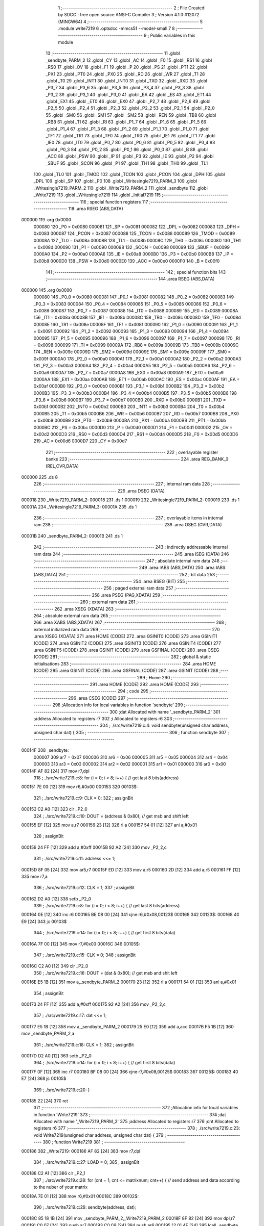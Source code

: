                                       1 ;--------------------------------------------------------
                                      2 ; File Created by SDCC : free open source ANSI-C Compiler
                                      3 ; Version 4.1.0 #12072 (MINGW64)
                                      4 ;--------------------------------------------------------
                                      5 	.module write7219
                                      6 	.optsdcc -mmcs51 --model-small
                                      7 	
                                      8 ;--------------------------------------------------------
                                      9 ; Public variables in this module
                                     10 ;--------------------------------------------------------
                                     11 	.globl _sendbyte_PARM_2
                                     12 	.globl _CY
                                     13 	.globl _AC
                                     14 	.globl _F0
                                     15 	.globl _RS1
                                     16 	.globl _RS0
                                     17 	.globl _OV
                                     18 	.globl _F1
                                     19 	.globl _P
                                     20 	.globl _PS
                                     21 	.globl _PT1
                                     22 	.globl _PX1
                                     23 	.globl _PT0
                                     24 	.globl _PX0
                                     25 	.globl _RD
                                     26 	.globl _WR
                                     27 	.globl _T1
                                     28 	.globl _T0
                                     29 	.globl _INT1
                                     30 	.globl _INT0
                                     31 	.globl _TXD
                                     32 	.globl _RXD
                                     33 	.globl _P3_7
                                     34 	.globl _P3_6
                                     35 	.globl _P3_5
                                     36 	.globl _P3_4
                                     37 	.globl _P3_3
                                     38 	.globl _P3_2
                                     39 	.globl _P3_1
                                     40 	.globl _P3_0
                                     41 	.globl _EA
                                     42 	.globl _ES
                                     43 	.globl _ET1
                                     44 	.globl _EX1
                                     45 	.globl _ET0
                                     46 	.globl _EX0
                                     47 	.globl _P2_7
                                     48 	.globl _P2_6
                                     49 	.globl _P2_5
                                     50 	.globl _P2_4
                                     51 	.globl _P2_3
                                     52 	.globl _P2_2
                                     53 	.globl _P2_1
                                     54 	.globl _P2_0
                                     55 	.globl _SM0
                                     56 	.globl _SM1
                                     57 	.globl _SM2
                                     58 	.globl _REN
                                     59 	.globl _TB8
                                     60 	.globl _RB8
                                     61 	.globl _TI
                                     62 	.globl _RI
                                     63 	.globl _P1_7
                                     64 	.globl _P1_6
                                     65 	.globl _P1_5
                                     66 	.globl _P1_4
                                     67 	.globl _P1_3
                                     68 	.globl _P1_2
                                     69 	.globl _P1_1
                                     70 	.globl _P1_0
                                     71 	.globl _TF1
                                     72 	.globl _TR1
                                     73 	.globl _TF0
                                     74 	.globl _TR0
                                     75 	.globl _IE1
                                     76 	.globl _IT1
                                     77 	.globl _IE0
                                     78 	.globl _IT0
                                     79 	.globl _P0_7
                                     80 	.globl _P0_6
                                     81 	.globl _P0_5
                                     82 	.globl _P0_4
                                     83 	.globl _P0_3
                                     84 	.globl _P0_2
                                     85 	.globl _P0_1
                                     86 	.globl _P0_0
                                     87 	.globl _B
                                     88 	.globl _ACC
                                     89 	.globl _PSW
                                     90 	.globl _IP
                                     91 	.globl _P3
                                     92 	.globl _IE
                                     93 	.globl _P2
                                     94 	.globl _SBUF
                                     95 	.globl _SCON
                                     96 	.globl _P1
                                     97 	.globl _TH1
                                     98 	.globl _TH0
                                     99 	.globl _TL1
                                    100 	.globl _TL0
                                    101 	.globl _TMOD
                                    102 	.globl _TCON
                                    103 	.globl _PCON
                                    104 	.globl _DPH
                                    105 	.globl _DPL
                                    106 	.globl _SP
                                    107 	.globl _P0
                                    108 	.globl _Writesingle7219_PARM_3
                                    109 	.globl _Writesingle7219_PARM_2
                                    110 	.globl _Write7219_PARM_2
                                    111 	.globl _sendbyte
                                    112 	.globl _Write7219
                                    113 	.globl _Writesingle7219
                                    114 	.globl _Initial7219
                                    115 ;--------------------------------------------------------
                                    116 ; special function registers
                                    117 ;--------------------------------------------------------
                                    118 	.area RSEG    (ABS,DATA)
      000000                        119 	.org 0x0000
                           000080   120 _P0	=	0x0080
                           000081   121 _SP	=	0x0081
                           000082   122 _DPL	=	0x0082
                           000083   123 _DPH	=	0x0083
                           000087   124 _PCON	=	0x0087
                           000088   125 _TCON	=	0x0088
                           000089   126 _TMOD	=	0x0089
                           00008A   127 _TL0	=	0x008a
                           00008B   128 _TL1	=	0x008b
                           00008C   129 _TH0	=	0x008c
                           00008D   130 _TH1	=	0x008d
                           000090   131 _P1	=	0x0090
                           000098   132 _SCON	=	0x0098
                           000099   133 _SBUF	=	0x0099
                           0000A0   134 _P2	=	0x00a0
                           0000A8   135 _IE	=	0x00a8
                           0000B0   136 _P3	=	0x00b0
                           0000B8   137 _IP	=	0x00b8
                           0000D0   138 _PSW	=	0x00d0
                           0000E0   139 _ACC	=	0x00e0
                           0000F0   140 _B	=	0x00f0
                                    141 ;--------------------------------------------------------
                                    142 ; special function bits
                                    143 ;--------------------------------------------------------
                                    144 	.area RSEG    (ABS,DATA)
      000000                        145 	.org 0x0000
                           000080   146 _P0_0	=	0x0080
                           000081   147 _P0_1	=	0x0081
                           000082   148 _P0_2	=	0x0082
                           000083   149 _P0_3	=	0x0083
                           000084   150 _P0_4	=	0x0084
                           000085   151 _P0_5	=	0x0085
                           000086   152 _P0_6	=	0x0086
                           000087   153 _P0_7	=	0x0087
                           000088   154 _IT0	=	0x0088
                           000089   155 _IE0	=	0x0089
                           00008A   156 _IT1	=	0x008a
                           00008B   157 _IE1	=	0x008b
                           00008C   158 _TR0	=	0x008c
                           00008D   159 _TF0	=	0x008d
                           00008E   160 _TR1	=	0x008e
                           00008F   161 _TF1	=	0x008f
                           000090   162 _P1_0	=	0x0090
                           000091   163 _P1_1	=	0x0091
                           000092   164 _P1_2	=	0x0092
                           000093   165 _P1_3	=	0x0093
                           000094   166 _P1_4	=	0x0094
                           000095   167 _P1_5	=	0x0095
                           000096   168 _P1_6	=	0x0096
                           000097   169 _P1_7	=	0x0097
                           000098   170 _RI	=	0x0098
                           000099   171 _TI	=	0x0099
                           00009A   172 _RB8	=	0x009a
                           00009B   173 _TB8	=	0x009b
                           00009C   174 _REN	=	0x009c
                           00009D   175 _SM2	=	0x009d
                           00009E   176 _SM1	=	0x009e
                           00009F   177 _SM0	=	0x009f
                           0000A0   178 _P2_0	=	0x00a0
                           0000A1   179 _P2_1	=	0x00a1
                           0000A2   180 _P2_2	=	0x00a2
                           0000A3   181 _P2_3	=	0x00a3
                           0000A4   182 _P2_4	=	0x00a4
                           0000A5   183 _P2_5	=	0x00a5
                           0000A6   184 _P2_6	=	0x00a6
                           0000A7   185 _P2_7	=	0x00a7
                           0000A8   186 _EX0	=	0x00a8
                           0000A9   187 _ET0	=	0x00a9
                           0000AA   188 _EX1	=	0x00aa
                           0000AB   189 _ET1	=	0x00ab
                           0000AC   190 _ES	=	0x00ac
                           0000AF   191 _EA	=	0x00af
                           0000B0   192 _P3_0	=	0x00b0
                           0000B1   193 _P3_1	=	0x00b1
                           0000B2   194 _P3_2	=	0x00b2
                           0000B3   195 _P3_3	=	0x00b3
                           0000B4   196 _P3_4	=	0x00b4
                           0000B5   197 _P3_5	=	0x00b5
                           0000B6   198 _P3_6	=	0x00b6
                           0000B7   199 _P3_7	=	0x00b7
                           0000B0   200 _RXD	=	0x00b0
                           0000B1   201 _TXD	=	0x00b1
                           0000B2   202 _INT0	=	0x00b2
                           0000B3   203 _INT1	=	0x00b3
                           0000B4   204 _T0	=	0x00b4
                           0000B5   205 _T1	=	0x00b5
                           0000B6   206 _WR	=	0x00b6
                           0000B7   207 _RD	=	0x00b7
                           0000B8   208 _PX0	=	0x00b8
                           0000B9   209 _PT0	=	0x00b9
                           0000BA   210 _PX1	=	0x00ba
                           0000BB   211 _PT1	=	0x00bb
                           0000BC   212 _PS	=	0x00bc
                           0000D0   213 _P	=	0x00d0
                           0000D1   214 _F1	=	0x00d1
                           0000D2   215 _OV	=	0x00d2
                           0000D3   216 _RS0	=	0x00d3
                           0000D4   217 _RS1	=	0x00d4
                           0000D5   218 _F0	=	0x00d5
                           0000D6   219 _AC	=	0x00d6
                           0000D7   220 _CY	=	0x00d7
                                    221 ;--------------------------------------------------------
                                    222 ; overlayable register banks
                                    223 ;--------------------------------------------------------
                                    224 	.area REG_BANK_0	(REL,OVR,DATA)
      000000                        225 	.ds 8
                                    226 ;--------------------------------------------------------
                                    227 ; internal ram data
                                    228 ;--------------------------------------------------------
                                    229 	.area DSEG    (DATA)
      000018                        230 _Write7219_PARM_2:
      000018                        231 	.ds 1
      000019                        232 _Writesingle7219_PARM_2:
      000019                        233 	.ds 1
      00001A                        234 _Writesingle7219_PARM_3:
      00001A                        235 	.ds 1
                                    236 ;--------------------------------------------------------
                                    237 ; overlayable items in internal ram 
                                    238 ;--------------------------------------------------------
                                    239 	.area	OSEG    (OVR,DATA)
      00001B                        240 _sendbyte_PARM_2:
      00001B                        241 	.ds 1
                                    242 ;--------------------------------------------------------
                                    243 ; indirectly addressable internal ram data
                                    244 ;--------------------------------------------------------
                                    245 	.area ISEG    (DATA)
                                    246 ;--------------------------------------------------------
                                    247 ; absolute internal ram data
                                    248 ;--------------------------------------------------------
                                    249 	.area IABS    (ABS,DATA)
                                    250 	.area IABS    (ABS,DATA)
                                    251 ;--------------------------------------------------------
                                    252 ; bit data
                                    253 ;--------------------------------------------------------
                                    254 	.area BSEG    (BIT)
                                    255 ;--------------------------------------------------------
                                    256 ; paged external ram data
                                    257 ;--------------------------------------------------------
                                    258 	.area PSEG    (PAG,XDATA)
                                    259 ;--------------------------------------------------------
                                    260 ; external ram data
                                    261 ;--------------------------------------------------------
                                    262 	.area XSEG    (XDATA)
                                    263 ;--------------------------------------------------------
                                    264 ; absolute external ram data
                                    265 ;--------------------------------------------------------
                                    266 	.area XABS    (ABS,XDATA)
                                    267 ;--------------------------------------------------------
                                    268 ; external initialized ram data
                                    269 ;--------------------------------------------------------
                                    270 	.area XISEG   (XDATA)
                                    271 	.area HOME    (CODE)
                                    272 	.area GSINIT0 (CODE)
                                    273 	.area GSINIT1 (CODE)
                                    274 	.area GSINIT2 (CODE)
                                    275 	.area GSINIT3 (CODE)
                                    276 	.area GSINIT4 (CODE)
                                    277 	.area GSINIT5 (CODE)
                                    278 	.area GSINIT  (CODE)
                                    279 	.area GSFINAL (CODE)
                                    280 	.area CSEG    (CODE)
                                    281 ;--------------------------------------------------------
                                    282 ; global & static initialisations
                                    283 ;--------------------------------------------------------
                                    284 	.area HOME    (CODE)
                                    285 	.area GSINIT  (CODE)
                                    286 	.area GSFINAL (CODE)
                                    287 	.area GSINIT  (CODE)
                                    288 ;--------------------------------------------------------
                                    289 ; Home
                                    290 ;--------------------------------------------------------
                                    291 	.area HOME    (CODE)
                                    292 	.area HOME    (CODE)
                                    293 ;--------------------------------------------------------
                                    294 ; code
                                    295 ;--------------------------------------------------------
                                    296 	.area CSEG    (CODE)
                                    297 ;------------------------------------------------------------
                                    298 ;Allocation info for local variables in function 'sendbyte'
                                    299 ;------------------------------------------------------------
                                    300 ;dat                       Allocated with name '_sendbyte_PARM_2'
                                    301 ;address                   Allocated to registers r7 
                                    302 ;i                         Allocated to registers r6 
                                    303 ;------------------------------------------------------------
                                    304 ;	./src/write7219.c:4: void sendbyte(unsigned char address, unsigned char dat) {
                                    305 ;	-----------------------------------------
                                    306 ;	 function sendbyte
                                    307 ;	-----------------------------------------
      00014F                        308 _sendbyte:
                           000007   309 	ar7 = 0x07
                           000006   310 	ar6 = 0x06
                           000005   311 	ar5 = 0x05
                           000004   312 	ar4 = 0x04
                           000003   313 	ar3 = 0x03
                           000002   314 	ar2 = 0x02
                           000001   315 	ar1 = 0x01
                           000000   316 	ar0 = 0x00
      00014F AF 82            [24]  317 	mov	r7,dpl
                                    318 ;	./src/write7219.c:8: for (i = 0; i < 8; i++) {        // get last 8 bits(address)
      000151 7E 00            [12]  319 	mov	r6,#0x00
      000153                        320 00103$:
                                    321 ;	./src/write7219.c:9: CLK = 0;
                                    322 ;	assignBit
      000153 C2 A0            [12]  323 	clr	_P2_0
                                    324 ;	./src/write7219.c:10: DOUT = (address & 0x80);      // get msb and shift left
      000155 EF               [12]  325 	mov	a,r7
      000156 23               [12]  326 	rl	a
      000157 54 01            [12]  327 	anl	a,#0x01
                                    328 ;	assignBit
      000159 24 FF            [12]  329 	add	a,#0xff
      00015B 92 A2            [24]  330 	mov	_P2_2,c
                                    331 ;	./src/write7219.c:11: address <<= 1; 
      00015D 8F 05            [24]  332 	mov	ar5,r7
      00015F ED               [12]  333 	mov	a,r5
      000160 2D               [12]  334 	add	a,r5
      000161 FF               [12]  335 	mov	r7,a
                                    336 ;	./src/write7219.c:12: CLK = 1;
                                    337 ;	assignBit
      000162 D2 A0            [12]  338 	setb	_P2_0
                                    339 ;	./src/write7219.c:8: for (i = 0; i < 8; i++) {        // get last 8 bits(address)
      000164 0E               [12]  340 	inc	r6
      000165 BE 08 00         [24]  341 	cjne	r6,#0x08,00123$
      000168                        342 00123$:
      000168 40 E9            [24]  343 	jc	00103$
                                    344 ;	./src/write7219.c:14: for (i = 0; i < 8; i++) {        // get first 8 bits(data)
      00016A 7F 00            [12]  345 	mov	r7,#0x00
      00016C                        346 00105$:
                                    347 ;	./src/write7219.c:15: CLK = 0;
                                    348 ;	assignBit
      00016C C2 A0            [12]  349 	clr	_P2_0
                                    350 ;	./src/write7219.c:16: DOUT = (dat & 0x80);          // get msb and shit left
      00016E E5 1B            [12]  351 	mov	a,_sendbyte_PARM_2
      000170 23               [12]  352 	rl	a
      000171 54 01            [12]  353 	anl	a,#0x01
                                    354 ;	assignBit
      000173 24 FF            [12]  355 	add	a,#0xff
      000175 92 A2            [24]  356 	mov	_P2_2,c
                                    357 ;	./src/write7219.c:17: dat <<= 1;
      000177 E5 1B            [12]  358 	mov	a,_sendbyte_PARM_2
      000179 25 E0            [12]  359 	add	a,acc
      00017B F5 1B            [12]  360 	mov	_sendbyte_PARM_2,a
                                    361 ;	./src/write7219.c:18: CLK = 1;
                                    362 ;	assignBit
      00017D D2 A0            [12]  363 	setb	_P2_0
                                    364 ;	./src/write7219.c:14: for (i = 0; i < 8; i++) {        // get first 8 bits(data)
      00017F 0F               [12]  365 	inc	r7
      000180 BF 08 00         [24]  366 	cjne	r7,#0x08,00125$
      000183                        367 00125$:
      000183 40 E7            [24]  368 	jc	00105$
                                    369 ;	./src/write7219.c:20: }
      000185 22               [24]  370 	ret
                                    371 ;------------------------------------------------------------
                                    372 ;Allocation info for local variables in function 'Write7219'
                                    373 ;------------------------------------------------------------
                                    374 ;dat                       Allocated with name '_Write7219_PARM_2'
                                    375 ;address                   Allocated to registers r7 
                                    376 ;cnt                       Allocated to registers r6 
                                    377 ;------------------------------------------------------------
                                    378 ;	./src/write7219.c:23: void Write7219(unsigned char address, unsigned char dat) {
                                    379 ;	-----------------------------------------
                                    380 ;	 function Write7219
                                    381 ;	-----------------------------------------
      000186                        382 _Write7219:
      000186 AF 82            [24]  383 	mov	r7,dpl
                                    384 ;	./src/write7219.c:27: LOAD = 0;
                                    385 ;	assignBit
      000188 C2 A1            [12]  386 	clr	_P2_1
                                    387 ;	./src/write7219.c:28: for (cnt = 1; cnt <= matrixnum; cnt++) {        // send address and data according to the nuber of your matrix
      00018A 7E 01            [12]  388 	mov	r6,#0x01
      00018C                        389 00102$:
                                    390 ;	./src/write7219.c:29: sendbyte(address, dat);
      00018C 85 18 1B         [24]  391 	mov	_sendbyte_PARM_2,_Write7219_PARM_2
      00018F 8F 82            [24]  392 	mov	dpl,r7
      000191 C0 07            [24]  393 	push	ar7
      000193 C0 06            [24]  394 	push	ar6
      000195 12 01 4F         [24]  395 	lcall	_sendbyte
      000198 D0 06            [24]  396 	pop	ar6
      00019A D0 07            [24]  397 	pop	ar7
                                    398 ;	./src/write7219.c:28: for (cnt = 1; cnt <= matrixnum; cnt++) {        // send address and data according to the nuber of your matrix
      00019C 0E               [12]  399 	inc	r6
      00019D EE               [12]  400 	mov	a,r6
      00019E 24 FD            [12]  401 	add	a,#0xff - 0x02
      0001A0 50 EA            [24]  402 	jnc	00102$
                                    403 ;	./src/write7219.c:31: LOAD = 1;                                       // after the load becomes 1, will the 7-segment display display
                                    404 ;	assignBit
      0001A2 D2 A1            [12]  405 	setb	_P2_1
                                    406 ;	./src/write7219.c:32: }
      0001A4 22               [24]  407 	ret
                                    408 ;------------------------------------------------------------
                                    409 ;Allocation info for local variables in function 'Writesingle7219'
                                    410 ;------------------------------------------------------------
                                    411 ;address                   Allocated with name '_Writesingle7219_PARM_2'
                                    412 ;dat                       Allocated with name '_Writesingle7219_PARM_3'
                                    413 ;chosen                    Allocated to registers r7 
                                    414 ;cnt                       Allocated to registers 
                                    415 ;------------------------------------------------------------
                                    416 ;	./src/write7219.c:35: void Writesingle7219(unsigned char chosen, unsigned char address, unsigned char dat) {
                                    417 ;	-----------------------------------------
                                    418 ;	 function Writesingle7219
                                    419 ;	-----------------------------------------
      0001A5                        420 _Writesingle7219:
      0001A5 AF 82            [24]  421 	mov	r7,dpl
                                    422 ;	./src/write7219.c:39: LOAD = 0;
                                    423 ;	assignBit
      0001A7 C2 A1            [12]  424 	clr	_P2_1
                                    425 ;	./src/write7219.c:40: for (cnt = matrixnum; cnt > chosen; cnt--) {    // write data into the selected matrix
      0001A9 7E 02            [12]  426 	mov	r6,#0x02
      0001AB                        427 00104$:
      0001AB C3               [12]  428 	clr	c
      0001AC EF               [12]  429 	mov	a,r7
      0001AD 9E               [12]  430 	subb	a,r6
      0001AE 50 14            [24]  431 	jnc	00101$
                                    432 ;	./src/write7219.c:41: sendbyte(0x00, 0x00);                       // write 0 to no-op
      0001B0 75 1B 00         [24]  433 	mov	_sendbyte_PARM_2,#0x00
      0001B3 75 82 00         [24]  434 	mov	dpl,#0x00
      0001B6 C0 07            [24]  435 	push	ar7
      0001B8 C0 06            [24]  436 	push	ar6
      0001BA 12 01 4F         [24]  437 	lcall	_sendbyte
      0001BD D0 06            [24]  438 	pop	ar6
      0001BF D0 07            [24]  439 	pop	ar7
                                    440 ;	./src/write7219.c:40: for (cnt = matrixnum; cnt > chosen; cnt--) {    // write data into the selected matrix
      0001C1 1E               [12]  441 	dec	r6
      0001C2 80 E7            [24]  442 	sjmp	00104$
      0001C4                        443 00101$:
                                    444 ;	./src/write7219.c:43: sendbyte(address, dat);                        // sent data to chosen led-matrix
      0001C4 85 1A 1B         [24]  445 	mov	_sendbyte_PARM_2,_Writesingle7219_PARM_3
      0001C7 85 19 82         [24]  446 	mov	dpl,_Writesingle7219_PARM_2
      0001CA C0 07            [24]  447 	push	ar7
      0001CC 12 01 4F         [24]  448 	lcall	_sendbyte
      0001CF D0 07            [24]  449 	pop	ar7
                                    450 ;	./src/write7219.c:44: for (cnt = chosen-1; cnt > 0; cnt--) { 
      0001D1 1F               [12]  451 	dec	r7
      0001D2                        452 00107$:
      0001D2 EF               [12]  453 	mov	a,r7
      0001D3 60 10            [24]  454 	jz	00102$
                                    455 ;	./src/write7219.c:45: sendbyte(0x00, 0x00);                       // write 0 to no-op
      0001D5 75 1B 00         [24]  456 	mov	_sendbyte_PARM_2,#0x00
      0001D8 75 82 00         [24]  457 	mov	dpl,#0x00
      0001DB C0 07            [24]  458 	push	ar7
      0001DD 12 01 4F         [24]  459 	lcall	_sendbyte
      0001E0 D0 07            [24]  460 	pop	ar7
                                    461 ;	./src/write7219.c:44: for (cnt = chosen-1; cnt > 0; cnt--) { 
      0001E2 1F               [12]  462 	dec	r7
      0001E3 80 ED            [24]  463 	sjmp	00107$
      0001E5                        464 00102$:
                                    465 ;	./src/write7219.c:47: LOAD = 1;
                                    466 ;	assignBit
      0001E5 D2 A1            [12]  467 	setb	_P2_1
                                    468 ;	./src/write7219.c:48: }
      0001E7 22               [24]  469 	ret
                                    470 ;------------------------------------------------------------
                                    471 ;Allocation info for local variables in function 'Initial7219'
                                    472 ;------------------------------------------------------------
                                    473 ;i                         Allocated to registers r7 
                                    474 ;------------------------------------------------------------
                                    475 ;	./src/write7219.c:51: void Initial7219(void) {
                                    476 ;	-----------------------------------------
                                    477 ;	 function Initial7219
                                    478 ;	-----------------------------------------
      0001E8                        479 _Initial7219:
                                    480 ;	./src/write7219.c:55: Write7219(SHUT_DOWN, 0x01);                     // normal mode(0xX1)
      0001E8 75 18 01         [24]  481 	mov	_Write7219_PARM_2,#0x01
      0001EB 75 82 0C         [24]  482 	mov	dpl,#0x0c
      0001EE 12 01 86         [24]  483 	lcall	_Write7219
                                    484 ;	./src/write7219.c:56: Write7219(DISPLAY_TEST, 0x00); 
      0001F1 75 18 00         [24]  485 	mov	_Write7219_PARM_2,#0x00
      0001F4 75 82 0F         [24]  486 	mov	dpl,#0x0f
      0001F7 12 01 86         [24]  487 	lcall	_Write7219
                                    488 ;	./src/write7219.c:57: Write7219(DECODE_MODE, 0x00);                   // select non-decode mode
      0001FA 75 18 00         [24]  489 	mov	_Write7219_PARM_2,#0x00
      0001FD 75 82 09         [24]  490 	mov	dpl,#0x09
      000200 12 01 86         [24]  491 	lcall	_Write7219
                                    492 ;	./src/write7219.c:58: Write7219(SCAN_LIMIT, 0x07);                    // use all 8 LED
      000203 75 18 07         [24]  493 	mov	_Write7219_PARM_2,#0x07
      000206 75 82 0B         [24]  494 	mov	dpl,#0x0b
      000209 12 01 86         [24]  495 	lcall	_Write7219
                                    496 ;	./src/write7219.c:59: Write7219(INTENSITY, 0x00);                     // set up intensity
      00020C 75 18 00         [24]  497 	mov	_Write7219_PARM_2,#0x00
      00020F 75 82 0A         [24]  498 	mov	dpl,#0x0a
      000212 12 01 86         [24]  499 	lcall	_Write7219
                                    500 ;	./src/write7219.c:60: for (i = 1; i <= 8; i++) {
      000215 7F 01            [12]  501 	mov	r7,#0x01
      000217                        502 00102$:
                                    503 ;	./src/write7219.c:61: Write7219(i, 0x00);                         // turn off all LED
      000217 75 18 00         [24]  504 	mov	_Write7219_PARM_2,#0x00
      00021A 8F 82            [24]  505 	mov	dpl,r7
      00021C C0 07            [24]  506 	push	ar7
      00021E 12 01 86         [24]  507 	lcall	_Write7219
      000221 D0 07            [24]  508 	pop	ar7
                                    509 ;	./src/write7219.c:60: for (i = 1; i <= 8; i++) {
      000223 0F               [12]  510 	inc	r7
      000224 EF               [12]  511 	mov	a,r7
      000225 24 F7            [12]  512 	add	a,#0xff - 0x08
      000227 50 EE            [24]  513 	jnc	00102$
                                    514 ;	./src/write7219.c:63: }
      000229 22               [24]  515 	ret
                                    516 	.area CSEG    (CODE)
                                    517 	.area CONST   (CODE)
                                    518 	.area XINIT   (CODE)
                                    519 	.area CABS    (ABS,CODE)
